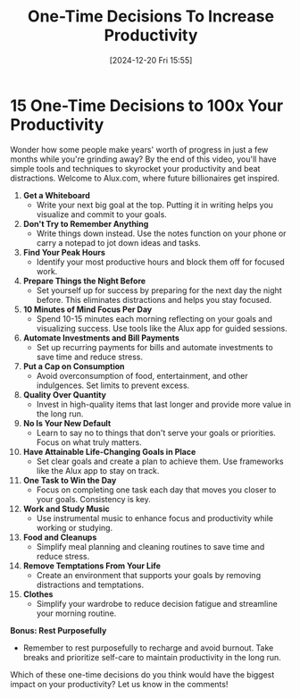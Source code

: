 #+title:      One-Time Decisions To Increase Productivity
#+date:       [2024-12-20 Fri 15:55]
#+filetags:   :workflow:
#+identifier: 20241220T155508


* 15 One-Time Decisions to 100x Your Productivity

  Wonder how some people make years' worth of progress in just a few months while you're grinding away? By the end of this video, you'll have simple tools and techniques to skyrocket your productivity and beat distractions. Welcome to Alux.com, where future billionaires get inspired.

  1. **Get a Whiteboard**
     - Write your next big goal at the top. Putting it in writing helps you visualize and commit to your goals.

  2. **Don't Try to Remember Anything**
     - Write things down instead. Use the notes function on your phone or carry a notepad to jot down ideas and tasks.

  3. **Find Your Peak Hours**
     - Identify your most productive hours and block them off for focused work.

  4. **Prepare Things the Night Before**
     - Set yourself up for success by preparing for the next day the night before. This eliminates distractions and helps you stay focused.

  5. **10 Minutes of Mind Focus Per Day**
     - Spend 10-15 minutes each morning reflecting on your goals and visualizing success. Use tools like the Alux app for guided sessions.

  6. **Automate Investments and Bill Payments**
     - Set up recurring payments for bills and automate investments to save time and reduce stress.

  7. **Put a Cap on Consumption**
     - Avoid overconsumption of food, entertainment, and other indulgences. Set limits to prevent excess.

  8. **Quality Over Quantity**
     - Invest in high-quality items that last longer and provide more value in the long run.

  9. **No Is Your New Default**
     - Learn to say no to things that don't serve your goals or priorities. Focus on what truly matters.

  10. **Have Attainable Life-Changing Goals in Place**
      - Set clear goals and create a plan to achieve them. Use frameworks like the Alux app to stay on track.

  11. **One Task to Win the Day**
      - Focus on completing one task each day that moves you closer to your goals. Consistency is key.

  12. **Work and Study Music**
      - Use instrumental music to enhance focus and productivity while working or studying.

  13. **Food and Cleanups**
      - Simplify meal planning and cleaning routines to save time and reduce stress.

  14. **Remove Temptations From Your Life**
      - Create an environment that supports your goals by removing distractions and temptations.

  15. **Clothes**
      - Simplify your wardrobe to reduce decision fatigue and streamline your morning routine.

  **Bonus: Rest Purposefully**
  - Remember to rest purposefully to recharge and avoid burnout. Take breaks and prioritize self-care to maintain productivity in the long run.

  Which of these one-time decisions do you think would have the biggest impact on your productivity? Let us know in the comments!

